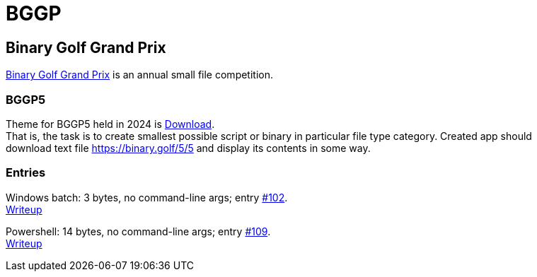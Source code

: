 = BGGP
:Revision: 2024-07-01
:hardbreaks:
//:toc: center
//:toclevels: 3
:max-width: 94%

== Binary Golf Grand Prix
link:https://binary.golf/[Binary Golf Grand Prix] is an annual small file competition.

=== BGGP5
//tag::bggp5[]
Theme for BGGP5 held in 2024 is link:https://binary.golf/5/[Download].
That is, the task is to create smallest possible script or binary in particular file type category. Created app should download text file link:https://binary.golf/5/5[] and display its contents in some way.
//end::bggp5[]

=== Entries
Windows batch: 3 bytes, no command-line args; entry link:https://github.com/binarygolf/BGGP/issues/102[#102].
link:bggp5.batch3.adoc[Writeup]

Powershell: 14 bytes, no command-line args; entry link:https://github.com/binarygolf/BGGP/issues/109[#109].
link:bggp5/powershell14.adoc[Writeup]